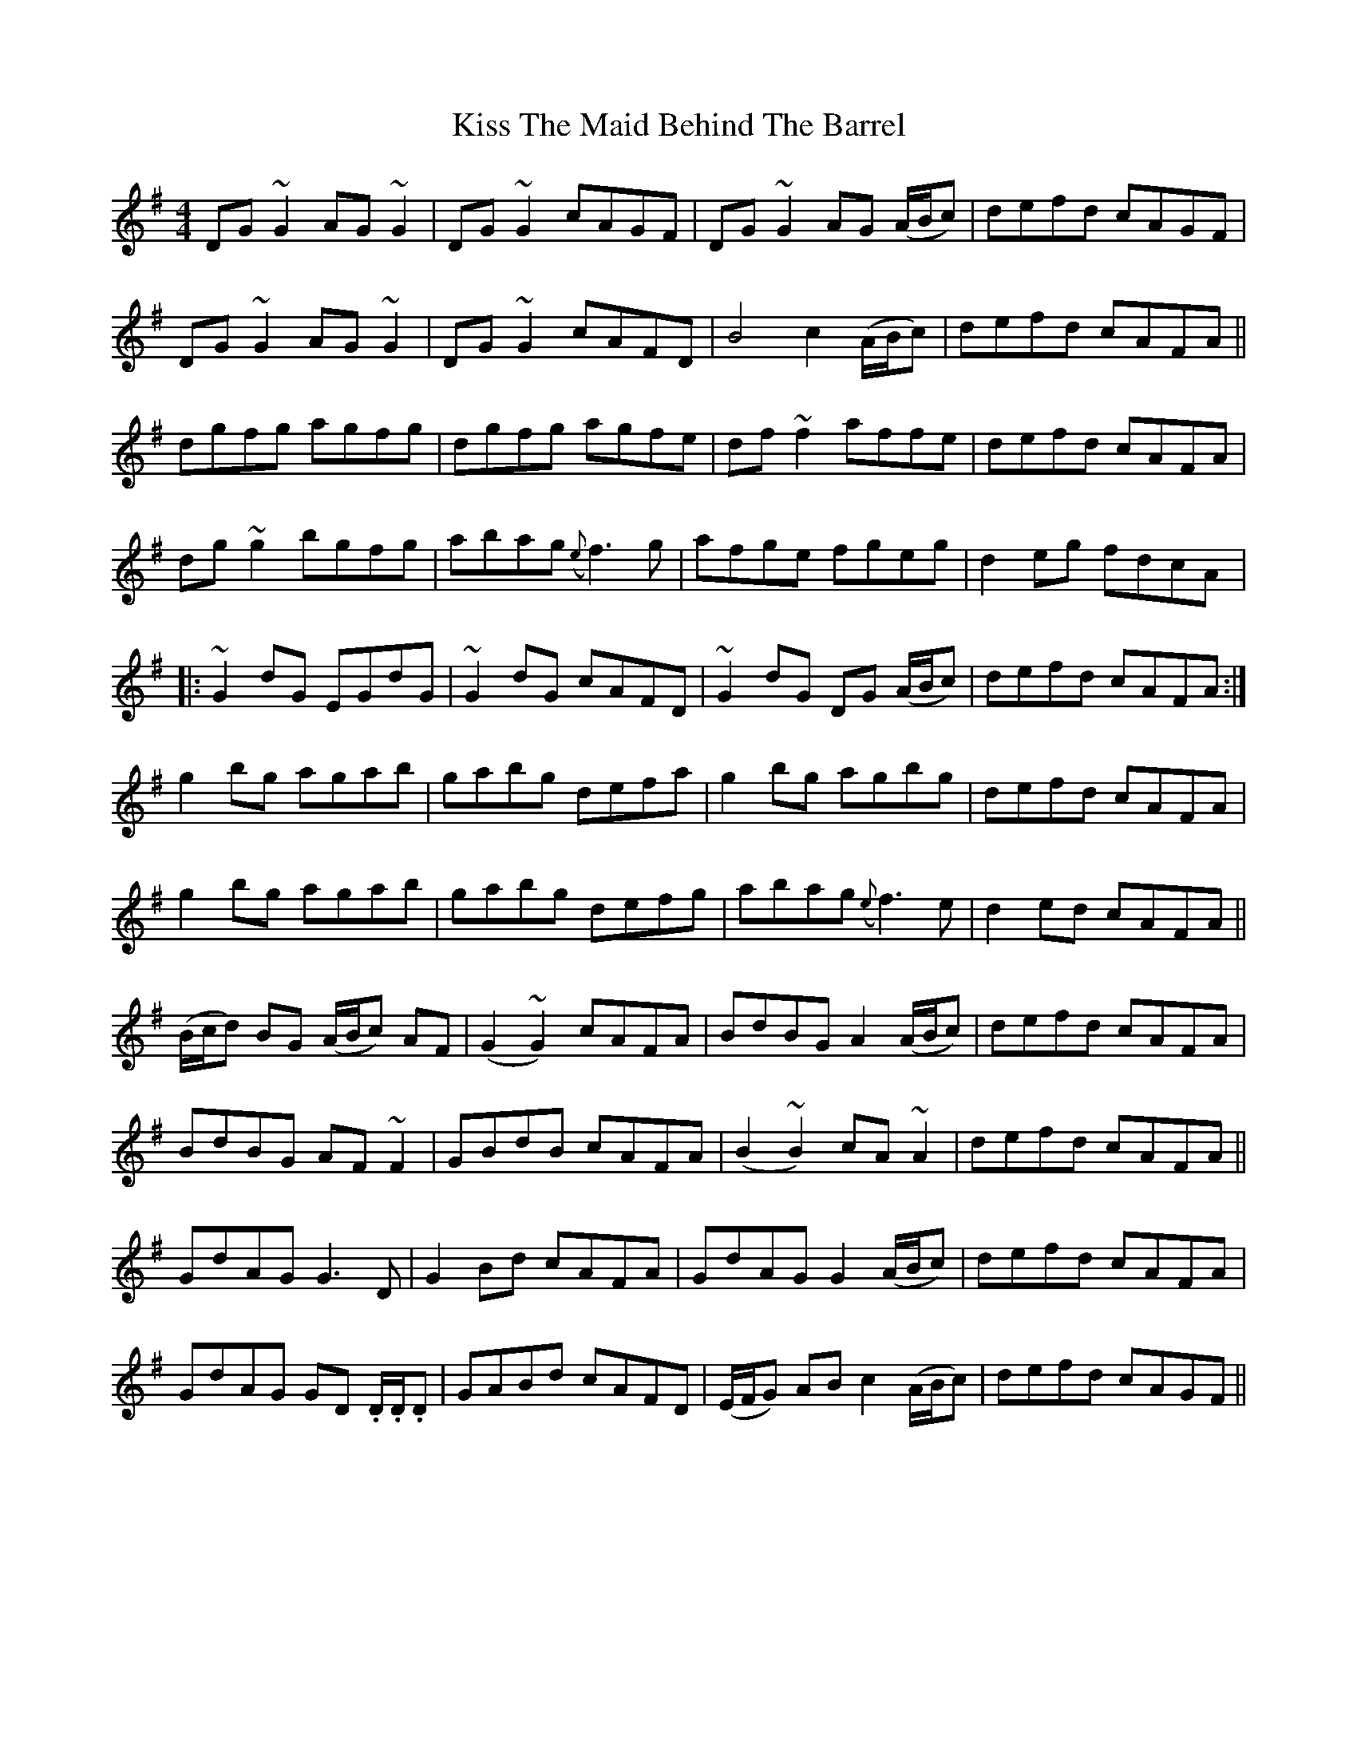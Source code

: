 X: 21889
T: Kiss The Maid Behind The Barrel
R: reel
M: 4/4
K: Gmajor
DG ~G2 AG ~G2|DG ~G2 cAGF|DG ~G2 AG (A/B/c)|defd cAGF|
DG ~G2 AG ~G2|DG ~G2 cAFD|B4 c2 (A/B/c)|defd cAFA||
dgfg agfg|dgfg agfe|df ~f2 affe|defd cAFA|
dg ~g2 bgfg|abag ({e}f3) g|afge fgeg|d2 eg fdcA|:
~G2 dG EGdG|~G2 dG cAFD|~G2 dG DG (A/B/c)|defd cAFA:|
g2 bg agab|gabg defa|g2 bg agbg|defd cAFA|
g2 bg agab|gabg defg|abag ({e}f3) e|d2 ed cAFA||
(B/c/d) BG (A/B/c) AF|(G2 ~G2) cAFA|BdBG A2 (A/B/c)|defd cAFA|
BdBG AF ~F2|GBdB cAFA|(B2 ~B2) cA ~A2|defd cAFA||
GdAG G3 D|G2 Bd cAFA|GdAG G2 (A/B/c)|defd cAFA|
GdAG GD .D/.D/.D|GABd cAFD|(E/F/G) AB c2 (A/B/c)|defd cAGF||

